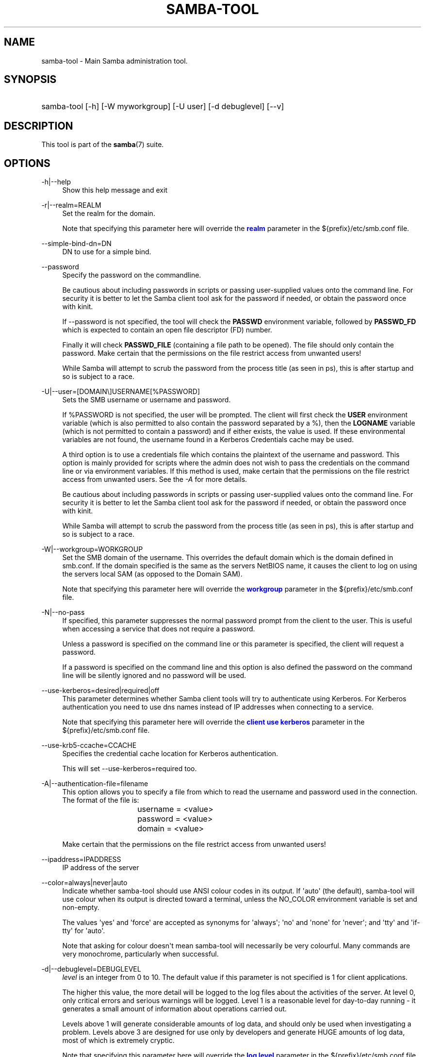'\" t
.\"     Title: samba-tool
.\"    Author: [see the "AUTHOR" section]
.\" Generator: DocBook XSL Stylesheets vsnapshot <http://docbook.sf.net/>
.\"      Date: 01/08/2024
.\"    Manual: System Administration tools
.\"    Source: Samba 4.19.4
.\"  Language: English
.\"
.TH "SAMBA\-TOOL" "8" "01/08/2024" "Samba 4\&.19\&.4" "System Administration tools"
.\" -----------------------------------------------------------------
.\" * Define some portability stuff
.\" -----------------------------------------------------------------
.\" ~~~~~~~~~~~~~~~~~~~~~~~~~~~~~~~~~~~~~~~~~~~~~~~~~~~~~~~~~~~~~~~~~
.\" http://bugs.debian.org/507673
.\" http://lists.gnu.org/archive/html/groff/2009-02/msg00013.html
.\" ~~~~~~~~~~~~~~~~~~~~~~~~~~~~~~~~~~~~~~~~~~~~~~~~~~~~~~~~~~~~~~~~~
.ie \n(.g .ds Aq \(aq
.el       .ds Aq '
.\" -----------------------------------------------------------------
.\" * set default formatting
.\" -----------------------------------------------------------------
.\" disable hyphenation
.nh
.\" disable justification (adjust text to left margin only)
.ad l
.\" -----------------------------------------------------------------
.\" * MAIN CONTENT STARTS HERE *
.\" -----------------------------------------------------------------
.SH "NAME"
samba-tool \- Main Samba administration tool\&.
.SH "SYNOPSIS"
.HP \w'\ 'u
samba\-tool [\-h] [\-W\ myworkgroup] [\-U\ user] [\-d\ debuglevel] [\-\-v]
.SH "DESCRIPTION"
.PP
This tool is part of the
\fBsamba\fR(7)
suite\&.
.SH "OPTIONS"
.PP
\-h|\-\-help
.RS 4
Show this help message and exit
.RE
.PP
\-r|\-\-realm=REALM
.RS 4
Set the realm for the domain\&.
.sp
Note that specifying this parameter here will override the
\m[blue]\fBrealm\fR\m[]
parameter in the
${prefix}/etc/smb\&.conf
file\&.
.RE
.PP
\-\-simple\-bind\-dn=DN
.RS 4
DN to use for a simple bind\&.
.RE
.PP
\-\-password
.RS 4
Specify the password on the commandline\&.
.sp
Be cautious about including passwords in scripts or passing user\-supplied values onto the command line\&. For security it is better to let the Samba client tool ask for the password if needed, or obtain the password once with
kinit\&.
.sp
If \-\-password is not specified, the tool will check the
\fBPASSWD\fR
environment variable, followed by
\fBPASSWD_FD\fR
which is expected to contain an open file descriptor (FD) number\&.
.sp
Finally it will check
\fBPASSWD_FILE\fR
(containing a file path to be opened)\&. The file should only contain the password\&. Make certain that the permissions on the file restrict access from unwanted users!
.sp
While Samba will attempt to scrub the password from the process title (as seen in ps), this is after startup and so is subject to a race\&.
.RE
.PP
\-U|\-\-user=[DOMAIN\e]USERNAME[%PASSWORD]
.RS 4
Sets the SMB username or username and password\&.
.sp
If %PASSWORD is not specified, the user will be prompted\&. The client will first check the
\fBUSER\fR
environment variable (which is also permitted to also contain the password separated by a %), then the
\fBLOGNAME\fR
variable (which is not permitted to contain a password) and if either exists, the value is used\&. If these environmental variables are not found, the username found in a Kerberos Credentials cache may be used\&.
.sp
A third option is to use a credentials file which contains the plaintext of the username and password\&. This option is mainly provided for scripts where the admin does not wish to pass the credentials on the command line or via environment variables\&. If this method is used, make certain that the permissions on the file restrict access from unwanted users\&. See the
\fI\-A\fR
for more details\&.
.sp
Be cautious about including passwords in scripts or passing user\-supplied values onto the command line\&. For security it is better to let the Samba client tool ask for the password if needed, or obtain the password once with
kinit\&.
.sp
While Samba will attempt to scrub the password from the process title (as seen in ps), this is after startup and so is subject to a race\&.
.RE
.PP
\-W|\-\-workgroup=WORKGROUP
.RS 4
Set the SMB domain of the username\&. This overrides the default domain which is the domain defined in smb\&.conf\&. If the domain specified is the same as the servers NetBIOS name, it causes the client to log on using the servers local SAM (as opposed to the Domain SAM)\&.
.sp
Note that specifying this parameter here will override the
\m[blue]\fBworkgroup\fR\m[]
parameter in the
${prefix}/etc/smb\&.conf
file\&.
.RE
.PP
\-N|\-\-no\-pass
.RS 4
If specified, this parameter suppresses the normal password prompt from the client to the user\&. This is useful when accessing a service that does not require a password\&.
.sp
Unless a password is specified on the command line or this parameter is specified, the client will request a password\&.
.sp
If a password is specified on the command line and this option is also defined the password on the command line will be silently ignored and no password will be used\&.
.RE
.PP
\-\-use\-kerberos=desired|required|off
.RS 4
This parameter determines whether Samba client tools will try to authenticate using Kerberos\&. For Kerberos authentication you need to use dns names instead of IP addresses when connecting to a service\&.
.sp
Note that specifying this parameter here will override the
\m[blue]\fBclient use kerberos\fR\m[]
parameter in the
${prefix}/etc/smb\&.conf
file\&.
.RE
.PP
\-\-use\-krb5\-ccache=CCACHE
.RS 4
Specifies the credential cache location for Kerberos authentication\&.
.sp
This will set \-\-use\-kerberos=required too\&.
.RE
.PP
\-A|\-\-authentication\-file=filename
.RS 4
This option allows you to specify a file from which to read the username and password used in the connection\&. The format of the file is:
.sp
.if n \{\
.RS 4
.\}
.nf
				username = <value>
				password = <value>
				domain   = <value>
			
.fi
.if n \{\
.RE
.\}
.sp
Make certain that the permissions on the file restrict access from unwanted users!
.RE
.PP
\-\-ipaddress=IPADDRESS
.RS 4
IP address of the server
.RE
.PP
\-\-color=always|never|auto
.RS 4
Indicate whether samba\-tool should use ANSI colour codes in its output\&. If \*(Aqauto\*(Aq (the default), samba\-tool will use colour when its output is directed toward a terminal, unless the NO_COLOR environment variable is set and non\-empty\&.
.sp
The values \*(Aqyes\*(Aq and \*(Aqforce\*(Aq are accepted as synonyms for \*(Aqalways\*(Aq; \*(Aqno\*(Aq and \*(Aqnone\*(Aq for \*(Aqnever\*(Aq; and \*(Aqtty\*(Aq and \*(Aqif\-tty\*(Aq for \*(Aqauto\*(Aq\&.
.sp
Note that asking for colour doesn\*(Aqt mean samba\-tool will necessarily be very colourful\&. Many commands are very monochrome, particularly when successful\&.
.RE
.PP
\-d|\-\-debuglevel=DEBUGLEVEL
.RS 4
\fIlevel\fR
is an integer from 0 to 10\&. The default value if this parameter is not specified is 1 for client applications\&.
.sp
The higher this value, the more detail will be logged to the log files about the activities of the server\&. At level 0, only critical errors and serious warnings will be logged\&. Level 1 is a reasonable level for day\-to\-day running \- it generates a small amount of information about operations carried out\&.
.sp
Levels above 1 will generate considerable amounts of log data, and should only be used when investigating a problem\&. Levels above 3 are designed for use only by developers and generate HUGE amounts of log data, most of which is extremely cryptic\&.
.sp
Note that specifying this parameter here will override the
\m[blue]\fBlog level\fR\m[]
parameter in the
${prefix}/etc/smb\&.conf
file\&.
.RE
.PP
\-\-debug\-stdout
.RS 4
This will redirect debug output to STDOUT\&. By default all clients are logging to STDERR\&.
.RE
.SH "COMMANDS"
.SS "computer"
.PP
Manage computer accounts\&.
.SS "computer add computername [options]"
.PP
Add a new computer to the Active Directory Domain\&.
.PP
The new computer name specified on the command is the sAMAccountName, with or without the trailing dollar sign\&.
.PP
\-\-computerou=COMPUTEROU
.RS 4
DN of alternative location (with or without domainDN counterpart) to default CN=Computers in which new computer object will be created\&. E\&.g\&. \*(AqOU=OUname\*(Aq\&.
.RE
.PP
\-\-description=DESCRIPTION
.RS 4
The new computers\*(Aqs description\&.
.RE
.PP
\-\-ip\-address=IP_ADDRESS_LIST
.RS 4
IPv4 address for the computer\*(Aqs A record, or IPv6 address for AAAA record, can be provided multiple times\&.
.RE
.PP
\-\-service\-principal\-name=SERVICE_PRINCIPAL_NAME_LIST
.RS 4
Computer\*(Aqs Service Principal Name, can be provided multiple times\&.
.RE
.PP
\-\-prepare\-oldjoin
.RS 4
Prepare enabled machine account for oldjoin mechanism\&.
.RE
.SS "computer create computername [options]"
.PP
Add a new computer\&. This is a synonym for the
samba\-tool computer add
command and is available for compatibility reasons only\&. Please use
samba\-tool computer add
instead\&.
.SS "computer delete computername [options]"
.PP
Delete an existing computer account\&.
.PP
The computer name specified on the command is the sAMAccountName, with or without the trailing dollar sign\&.
.SS "computer edit computername"
.PP
Edit a computer AD object\&.
.PP
The computer name specified on the command is the sAMAccountName, with or without the trailing dollar sign\&.
.PP
\-\-editor=EDITOR
.RS 4
Specifies the editor to use instead of the system default, or \*(Aqvi\*(Aq if no system default is set\&.
.RE
.SS "computer list"
.PP
List all computers\&.
.SS "computer move computername new_parent_dn [options]"
.PP
This command moves a computer account into the specified organizational unit or container\&.
.PP
The computername specified on the command is the sAMAccountName, with or without the trailing dollar sign\&.
.PP
The name of the organizational unit or container can be specified as a full DN or without the domainDN component\&.
.SS "computer show computername [options]"
.PP
Display a computer AD object\&.
.PP
The computer name specified on the command is the sAMAccountName, with or without the trailing dollar sign\&.
.PP
\-\-attributes=USER_ATTRS
.RS 4
Comma separated list of attributes, which will be printed\&.
.RE
.SS "contact"
.PP
Manage contacts\&.
.SS "contact add [contactname] [options]"
.PP
Add a new contact to the Active Directory Domain\&.
.PP
The name of the new contact can be specified by the first argument \*(Aqcontactname\*(Aq or the \-\-given\-name, \-\-initial and \-\-surname arguments\&. If no \*(Aqcontactname\*(Aq is given, contact\*(Aqs name will be made up of the given arguments by combining the given\-name, initials and surname\&. Each argument is optional\&. A dot (\*(Aq\&.\*(Aq) will be appended to the initials automatically\&.
.PP
\-\-ou=OU
.RS 4
DN of alternative location (with or without domainDN counterpart) in which the new contact will be created\&. E\&.g\&. \*(AqOU=OUname\*(Aq\&. Default is the domain base\&.
.RE
.PP
\-\-description=DESCRIPTION
.RS 4
The new contacts\*(Aqs description\&.
.RE
.PP
\-\-surname=SURNAME
.RS 4
Contact\*(Aqs surname\&.
.RE
.PP
\-\-given\-name=GIVEN_NAME
.RS 4
Contact\*(Aqs given name\&.
.RE
.PP
\-\-initials=INITIALS
.RS 4
Contact\*(Aqs initials\&.
.RE
.PP
\-\-display\-name=DISPLAY_NAME
.RS 4
Contact\*(Aqs display name\&.
.RE
.PP
\-\-job\-title=JOB_TITLE
.RS 4
Contact\*(Aqs job title\&.
.RE
.PP
\-\-department=DEPARTMENT
.RS 4
Contact\*(Aqs department\&.
.RE
.PP
\-\-company=COMPANY
.RS 4
Contact\*(Aqs company\&.
.RE
.PP
\-\-mail\-address=MAIL_ADDRESS
.RS 4
Contact\*(Aqs email address\&.
.RE
.PP
\-\-internet\-address=INTERNET_ADDRESS
.RS 4
Contact\*(Aqs home page\&.
.RE
.PP
\-\-telephone\-number=TELEPHONE_NUMBER
.RS 4
Contact\*(Aqs phone number\&.
.RE
.PP
\-\-mobile\-number=MOBILE_NUMBER
.RS 4
Contact\*(Aqs mobile phone number\&.
.RE
.PP
\-\-physical\-delivery\-office=PHYSICAL_DELIVERY_OFFICE
.RS 4
Contact\*(Aqs office location\&.
.RE
.SS "contact create [contactname] [options]"
.PP
Add a new contact\&. This is a synonym for the
samba\-tool contact add
command and is available for compatibility reasons only\&. Please use
samba\-tool contact add
instead\&.
.SS "contact delete contactname [options]"
.PP
Delete an existing contact\&.
.PP
The contactname specified on the command is the common name or the distinguished name of the contact object\&. The distinguished name of the contact can be specified with or without the domainDN component\&.
.SS "contact edit contactname"
.PP
Modify a contact AD object\&.
.PP
The contactname specified on the command is the common name or the distinguished name of the contact object\&. The distinguished name of the contact can be specified with or without the domainDN component\&.
.PP
\-\-editor=EDITOR
.RS 4
Specifies the editor to use instead of the system default, or \*(Aqvi\*(Aq if no system default is set\&.
.RE
.SS "contact list [options]"
.PP
List all contacts\&.
.PP
\-\-full\-dn
.RS 4
Display contact\*(Aqs full DN instead of the name\&.
.RE
.SS "contact move contactname new_parent_dn [options]"
.PP
This command moves a contact into the specified organizational unit or container\&.
.PP
The contactname specified on the command is the common name or the distinguished name of the contact object\&. The distinguished name of the contact can be specified with or without the domainDN component\&.
.SS "contact show contactname [options]"
.PP
Display a contact AD object\&.
.PP
The contactname specified on the command is the common name or the distinguished name of the contact object\&. The distinguished name of the contact can be specified with or without the domainDN component\&.
.PP
\-\-attributes=CONTACT_ATTRS
.RS 4
Comma separated list of attributes, which will be printed\&.
.RE
.SS "contact rename contactname [options]"
.PP
Rename a contact and related attributes\&.
.PP
This command allows to set the contact\*(Aqs name related attributes\&. The contact\*(Aqs CN will be renamed automatically\&. The contact\*(Aqs new CN will be made up by combining the given\-name, initials and surname\&. A dot (\*(Aq\&.\*(Aq) will be appended to the initials automatically, if required\&. Use the \-\-force\-new\-cn option to specify the new CN manually and \-\-reset\-cn to reset this change\&.
.PP
Use an empty attribute value to remove the specified attribute\&.
.PP
The contact name specified on the command is the CN\&.
.PP
\-\-surname=SURNAME
.RS 4
New surname\&.
.RE
.PP
\-\-given\-name=GIVEN_NAME
.RS 4
New given name\&.
.RE
.PP
\-\-initials=INITIALS
.RS 4
New initials\&.
.RE
.PP
\-\-force\-new\-cn=NEW_CN
.RS 4
Specify a new CN (RDN) instead of using a combination of the given name, initials and surname\&.
.RE
.PP
\-\-reset\-cn
.RS 4
Set the CN to the default combination of given name, initials and surname\&.
.RE
.PP
\-\-display\-name=DISPLAY_NAME
.RS 4
New display name\&.
.RE
.PP
\-\-mail\-address=MAIL_ADDRESS
.RS 4
New email address\&.
.RE
.SS "dbcheck"
.PP
Check the local AD database for errors\&.
.SS "delegation"
.PP
Manage Delegations\&.
.SS "delegation add-service accountname principal [options]"
.PP
Add a service principal as msDS\-AllowedToDelegateTo\&.
.SS "delegation del-service accountname principal [options]"
.PP
Delete a service principal as msDS\-AllowedToDelegateTo\&.
.SS "delegation for-any-protocol accountname [(on|off)] [options]"
.PP
Set/unset UF_TRUSTED_TO_AUTHENTICATE_FOR_DELEGATION (S4U2Proxy) for an account\&.
.SS "delegation for-any-service accountname [(on|off)] [options]"
.PP
Set/unset UF_TRUSTED_FOR_DELEGATION for an account\&.
.SS "delegation show accountname [options]	"
.PP
Show the delegation setting of an account\&.
.SS "dns"
.PP
Manage Domain Name Service (DNS)\&.
.SS "dns add server zone name A|AAAA|PTR|CNAME|NS|MX|SRV|TXT data"
.PP
Add a DNS record\&.
.SS "dns delete server zone name A|AAAA|PTR|CNAME|NS|MX|SRV|TXT data"
.PP
Delete a DNS record\&.
.SS "dns query server zone name A|AAAA|PTR|CNAME|NS|MX|SRV|TXT|ALL [options] data"
.PP
Query a name\&.
.SS "dns roothints server [name] [options]"
.PP
Query root hints\&.
.SS "dns serverinfo server [options]"
.PP
Query server information\&.
.SS "dns update server zone name A|AAAA|PTR|CNAME|NS|MX|SRV|TXT olddata newdata"
.PP
Update a DNS record\&.
.SS "dns zonecreate server zone [options]"
.PP
Create a zone\&.
.SS "dns zonedelete server zone [options]"
.PP
Delete a zone\&.
.SS "dns zoneinfo server zone [options]"
.PP
Query zone information\&.
.SS "dns zonelist server [options]"
.PP
List zones\&.
.SS "domain"
.PP
Manage Domain\&.
.SS "domain backup"
.PP
Create or restore a backup of the domain\&.
.SS "domain backup offline"
.PP
Backup (with proper locking) local domain directories into a tar file\&.
.SS "domain backup online"
.PP
Copy a running DC\*(Aqs current DB into a backup tar file\&.
.SS "domain backup rename"
.PP
Copy a running DC\*(Aqs DB to backup file, renaming the domain in the process\&.
.SS "domain backup restore"
.PP
Restore the domain\*(Aqs DB from a backup\-file\&.
.SS "domain auth policy list"
.PP
List authentication policies on the domain\&.
.PP
\-H, \-\-URL
.RS 4
LDB URL for database or target server\&.
.RE
.PP
\-\-json
.RS 4
View authentication policies as JSON instead of a list\&.
.RE
.SS "domain auth policy view"
.PP
View an authentication policy on the domain\&.
.PP
\-H, \-\-URL
.RS 4
LDB URL for database or target server\&.
.RE
.PP
\-\-name
.RS 4
Name of the authentication policy to view (required)\&.
.RE
.SS "domain auth policy create"
.PP
Create authentication policies on the domain\&.
.PP
\-H, \-\-URL
.RS 4
LDB URL for database or target server\&.
.RE
.PP
\-\-name
.RS 4
Name of the authentication policy (required)\&.
.RE
.PP
\-\-description
.RS 4
Optional description for the authentication policy\&.
.RE
.PP
\-\-protect
.RS 4
Protect authentication policy from accidental deletion\&.
.sp
Cannot be used together with \-\-unprotect\&.
.RE
.PP
\-\-unprotect
.RS 4
Unprotect authentication policy from accidental deletion\&.
.sp
Cannot be used together with \-\-protect\&.
.RE
.PP
\-\-audit
.RS 4
Only audit authentication policy\&.
.sp
Cannot be used together with \-\-enforce\&.
.RE
.PP
\-\-enforce
.RS 4
Enforce authentication policy\&.
.sp
Cannot be used together with \-\-audit\&.
.RE
.PP
\-\-strong\-ntlm\-policy
.RS 4
Strong NTLM Policy (Disabled, Optional, Required)\&.
.RE
.PP
\-\-user\-tgt\-lifetime
.RS 4
Ticket\-Granting\-Ticket lifetime for user accounts\&.
.RE
.PP
\-\-user\-allow\-ntlm\-auth
.RS 4
Allow NTLM network authentication when user is restricted to selected devices\&.
.RE
.PP
\-\-service\-tgt\-lifetime
.RS 4
Ticket\-Granting\-Ticket lifetime for service accounts\&.
.RE
.PP
\-\-service\-allow\-ntlm\-auth
.RS 4
Allow NTLM network authentication when service is restricted to selected devices\&.
.RE
.PP
\-\-computer\-tgt\-lifetime
.RS 4
Ticket\-Granting\-Ticket lifetime for computer accounts\&.
.RE
.SS "domain auth policy modify"
.PP
Modify authentication policies on the domain\&.
.PP
\-H, \-\-URL
.RS 4
LDB URL for database or target server\&.
.RE
.PP
\-\-name
.RS 4
Name of the authentication policy (required)\&.
.RE
.PP
\-\-description
.RS 4
Optional description for the authentication policy\&.
.RE
.PP
\-\-protect
.RS 4
Protect authentication policy from accidental deletion\&.
.sp
Cannot be used together with \-\-unprotect\&.
.RE
.PP
\-\-unprotect
.RS 4
Unprotect authentication policy from accidental deletion\&.
.sp
Cannot be used together with \-\-protect\&.
.RE
.PP
\-\-audit
.RS 4
Only audit authentication policy\&.
.sp
Cannot be used together with \-\-enforce\&.
.RE
.PP
\-\-enforce
.RS 4
Enforce authentication policy\&.
.sp
Cannot be used together with \-\-audit\&.
.RE
.PP
\-\-strong\-ntlm\-policy
.RS 4
Strong NTLM Policy (Disabled, Optional, Required)\&.
.RE
.PP
\-\-user\-tgt\-lifetime
.RS 4
Ticket\-Granting\-Ticket lifetime for user accounts\&.
.RE
.PP
\-\-user\-allow\-ntlm\-auth
.RS 4
Allow NTLM network authentication when user is restricted to selected devices\&.
.RE
.PP
\-\-service\-tgt\-lifetime
.RS 4
Ticket\-Granting\-Ticket lifetime for service accounts\&.
.RE
.PP
\-\-service\-allow\-ntlm\-auth
.RS 4
Allow NTLM network authentication when service is restricted to selected devices\&.
.RE
.PP
\-\-computer\-tgt\-lifetime
.RS 4
Ticket\-Granting\-Ticket lifetime for computer accounts\&.
.RE
.SS "domain auth policy delete"
.PP
Delete authentication policies on the domain\&.
.PP
\-H, \-\-URL
.RS 4
LDB URL for database or target server\&.
.RE
.PP
\-\-name
.RS 4
Name of authentication policy to delete (required)\&.
.RE
.PP
\-\-force
.RS 4
Force authentication policy delete even if it is protected\&.
.RE
.SS "domain auth silo list"
.PP
List authentication silos on the domain\&.
.PP
\-H, \-\-URL
.RS 4
LDB URL for database or target server\&.
.RE
.PP
\-\-json
.RS 4
View authentication silos as JSON instead of a list\&.
.RE
.SS "domain auth silo view"
.PP
View an authentication silo on the domain\&.
.PP
\-H, \-\-URL
.RS 4
LDB URL for database or target server\&.
.RE
.PP
\-\-name
.RS 4
Name of the authentication silo to view (required)\&.
.RE
.SS "domain auth silo create"
.PP
Create authentication silos on the domain\&.
.PP
\-H, \-\-URL
.RS 4
LDB URL for database or target server\&.
.RE
.PP
\-\-name
.RS 4
Name of the authentication silo (required)\&.
.RE
.PP
\-\-description
.RS 4
Optional description for the authentication silo\&.
.RE
.PP
\-\-policy
.RS 4
Use single policy for all principals in this silo\&.
.RE
.PP
\-\-user\-policy
.RS 4
User account policy\&.
.RE
.PP
\-\-service\-policy
.RS 4
Managed Service Account policy\&.
.RE
.PP
\-\-computer\-policy
.RS 4
Computer Account policy\&.
.RE
.PP
\-\-protect
.RS 4
Protect authentication silo from accidental deletion\&.
.sp
Cannot be used together with \-\-unprotect\&.
.RE
.PP
\-\-unprotect
.RS 4
Unprotect authentication silo from accidental deletion\&.
.sp
Cannot be used together with \-\-protect\&.
.RE
.PP
\-\-audit
.RS 4
Only audit silo policies\&.
.sp
Cannot be used together with \-\-enforce\&.
.RE
.PP
\-\-enforce
.RS 4
Enforce silo policies\&.
.sp
Cannot be used together with \-\-audit\&.
.RE
.SS "domain auth silo modify"
.PP
Modify authentication silos on the domain\&.
.PP
\-H, \-\-URL
.RS 4
LDB URL for database or target server\&.
.RE
.PP
\-\-name
.RS 4
Name of the authentication silo (required)\&.
.RE
.PP
\-\-description
.RS 4
Optional description for the authentication silo\&.
.RE
.PP
\-\-policy
.RS 4
Use single policy for all principals in this silo\&.
.RE
.PP
\-\-user\-policy
.RS 4
User account policy\&.
.RE
.PP
\-\-service\-policy
.RS 4
Managed Service Account policy\&.
.RE
.PP
\-\-computer\-policy
.RS 4
Computer Account policy\&.
.RE
.PP
\-\-protect
.RS 4
Protect authentication silo from accidental deletion\&.
.sp
Cannot be used together with \-\-unprotect\&.
.RE
.PP
\-\-unprotect
.RS 4
Unprotect authentication silo from accidental deletion\&.
.sp
Cannot be used together with \-\-protect\&.
.RE
.PP
\-\-audit
.RS 4
Only audit silo policies\&.
.sp
Cannot be used together with \-\-enforce\&.
.RE
.PP
\-\-enforce
.RS 4
Enforce silo policies\&.
.sp
Cannot be used together with \-\-audit\&.
.RE
.SS "domain auth silo delete"
.PP
Delete authentication silos on the domain\&.
.PP
\-H, \-\-URL
.RS 4
LDB URL for database or target server\&.
.RE
.PP
\-\-name
.RS 4
Name of authentication silo to delete (required)\&.
.RE
.PP
\-\-force
.RS 4
Force authentication silo delete even if it is protected\&.
.RE
.SS "domain auth silo member add"
.PP
Add a member to an authentication silo\&.
.PP
\-H, \-\-URL
.RS 4
LDB URL for database or target server\&.
.RE
.PP
\-\-name
.RS 4
Name of authentication silo (required)\&.
.RE
.PP
\-\-member
.RS 4
Member to add to the silo (DN or account name)\&.
.RE
.SS "domain auth silo member list"
.PP
List members in an authentication silo\&.
.PP
\-H, \-\-URL
.RS 4
LDB URL for database or target server\&.
.RE
.PP
\-\-name
.RS 4
Name of authentication silo (required)\&.
.RE
.PP
\-\-json
.RS 4
View members as JSON instead of a list\&.
.RE
.SS "domain auth silo member remove"
.PP
Remove a member from an authentication silo\&.
.PP
\-H, \-\-URL
.RS 4
LDB URL for database or target server\&.
.RE
.PP
\-\-name
.RS 4
Name of authentication silo (required)\&.
.RE
.PP
\-\-member
.RS 4
Member to remove from the silo (DN or account name)\&.
.RE
.SS "domain claim claim-type list"
.PP
List claim types on the domain\&.
.PP
\-H, \-\-URL
.RS 4
LDB URL for database or target server\&.
.RE
.PP
\-\-json
.RS 4
View claim types as JSON instead of a list\&.
.RE
.SS "domain claim claim-type view"
.PP
View a single claim type on the domain\&.
.PP
\-H, \-\-URL
.RS 4
LDB URL for database or target server\&.
.RE
.PP
\-\-name
.RS 4
Display name of claim type to view (required)\&.
.RE
.SS "domain claim claim-type create"
.PP
Create claim types on the domain\&.
.PP
\-H, \-\-URL
.RS 4
LDB URL for database or target server\&.
.RE
.PP
\-\-attribute
.RS 4
Attribute of claim type to create (required)\&.
.RE
.PP
\-\-class
.RS 4
Object classes to set claim type to\&.
.sp
Example: \-\-class=user \-\-class=computer
.RE
.PP
\-\-name
.RS 4
Optional display name or use attribute name\&.
.RE
.PP
\-\-description
.RS 4
Optional description or use from attribute\&.
.RE
.PP
\-\-enable
.RS 4
Enable claim type\&.
.sp
Cannot be used together with \-\-disable\&.
.RE
.PP
\-\-disable
.RS 4
Disable claim type\&.
.sp
Cannot be used together with \-\-enable\&.
.RE
.PP
\-\-protect
.RS 4
Protect claim type from accidental deletion\&.
.sp
Cannot be used together with \-\-unprotect\&.
.RE
.PP
\-\-unprotect
.RS 4
Unprotect claim type from accidental deletion\&.
.sp
Cannot be used together with \-\-protect\&.
.RE
.SS "domain claim claim-type modify"
.PP
Modify claim types on the domain\&.
.PP
\-H, \-\-URL
.RS 4
LDB URL for database or target server\&.
.RE
.PP
\-\-name
.RS 4
Display name of claim type to modify (required)\&.
.RE
.PP
\-\-class
.RS 4
Object classes to set claim type to\&.
.sp
Example: \-\-class=user \-\-class=computer
.RE
.PP
\-\-description
.RS 4
Set the claim type description\&.
.RE
.PP
\-\-enable
.RS 4
Enable claim type\&.
.sp
Cannot be used together with \-\-disable\&.
.RE
.PP
\-\-disable
.RS 4
Disable claim type\&.
.sp
Cannot be used together with \-\-enable\&.
.RE
.PP
\-\-protect
.RS 4
Protect claim type from accidental deletion\&.
.sp
Cannot be used together with \-\-unprotect\&.
.RE
.PP
\-\-unprotect
.RS 4
Unprotect claim type from accidental deletion\&.
.sp
Cannot be used together with \-\-protect\&.
.RE
.SS "domain claim claim-type delete"
.PP
Delete claim types on the domain\&.
.PP
\-H, \-\-URL
.RS 4
LDB URL for database or target server\&.
.RE
.PP
\-\-name
.RS 4
Display name of claim type to delete (required)\&.
.RE
.PP
\-\-force
.RS 4
Force claim type delete even if it is protected\&.
.RE
.SS "domain claim value-type list"
.PP
List claim value types on the domain\&.
.PP
\-H, \-\-URL
.RS 4
LDB URL for database or target server\&.
.RE
.PP
\-\-json
.RS 4
View claim value types as JSON instead of a list\&.
.RE
.SS "domain claim value-type view"
.PP
View a single claim value type on the domain\&.
.PP
\-H, \-\-URL
.RS 4
LDB URL for database or target server\&.
.RE
.PP
\-\-name
.RS 4
Display name of claim value type to view (required)\&.
.RE
.SS "domain classicupgrade [options] classic_smb_conf"
.PP
Upgrade from Samba classic (NT4\-like) database to Samba AD DC database\&.
.SS "domain dcpromo dnsdomain [DC|RODC] [options]"
.PP
Promote an existing domain member or NT4 PDC to an AD DC\&.
.SS "domain demote"
.PP
Demote ourselves from the role of domain controller\&.
.SS "domain exportkeytab keytab [options]"
.PP
Dumps Kerberos keys of the domain into a keytab\&.
.SS "domain info ip_address [options]"
.PP
Print basic info about a domain and the specified DC\&.
.SS "domain join dnsdomain [DC|RODC|MEMBER|SUBDOMAIN] [options]"
.PP
Join a domain as either member or backup domain controller\&.
.SS "domain level show|raise options [options]"
.PP
Show/raise domain and forest function levels\&.
.SS "domain passwordsettings show|set options [options]"
.PP
Show/set password settings\&.
.SS "domain passwordsettings pso"
.PP
Manage fine\-grained Password Settings Objects (PSOs)\&.
.SS "domain passwordsettings pso apply pso-name user-or-group-name [options]"
.PP
Applies a PSO\*(Aqs password policy to a user or group\&.
.SS "domain passwordsettings pso create pso-name precedence [options]"
.PP
Creates a new Password Settings Object (PSO)\&.
.SS "domain passwordsettings pso delete pso-name [options]"
.PP
Deletes a Password Settings Object (PSO)\&.
.SS "domain passwordsettings pso list [options]"
.PP
Lists all Password Settings Objects (PSOs)\&.
.SS "domain passwordsettings pso set pso-name [options]"
.PP
Modifies a Password Settings Object (PSO)\&.
.SS "domain passwordsettings pso show user-name [options]"
.PP
Displays a Password Settings Object (PSO)\&.
.SS "domain passwordsettings pso show-user pso-name [options]"
.PP
Displays the Password Settings that apply to a user\&.
.SS "domain passwordsettings pso unapply pso-name user-or-group-name [options]"
.PP
Updates a PSO to no longer apply to a user or group\&.
.SS "domain provision"
.PP
Promote an existing domain member or NT4 PDC to an AD DC\&.
.SS "domain trust"
.PP
Domain and forest trust management\&.
.SS "domain trust create DOMAIN options [options]"
.PP
Create a domain or forest trust\&.
.SS "domain trust modify DOMAIN options [options]"
.PP
Modify a domain or forest trust\&.
.SS "domain trust delete DOMAIN options [options]"
.PP
Delete a domain trust\&.
.SS "domain trust list options [options]"
.PP
List domain trusts\&.
.SS "domain trust namespaces [DOMAIN] options [options]"
.PP
Manage forest trust namespaces\&.
.SS "domain trust show DOMAIN options [options]"
.PP
Show trusted domain details\&.
.SS "domain trust validate DOMAIN options [options]"
.PP
Validate a domain trust\&.
.SS "drs"
.PP
Manage Directory Replication Services (DRS)\&.
.SS "drs bind"
.PP
Show DRS capabilities of a server\&.
.SS "drs kcc"
.PP
Trigger knowledge consistency center run\&.
.SS "drs options"
.PP
Query or change
\fIoptions\fR
for NTDS Settings object of a domain controller\&.
.SS "drs replicate destination_DC source_DC NC [options]"
.PP
Replicate a naming context between two DCs\&.
.SS "drs showrepl"
.PP
Show replication status\&. The
[\-\-json]
option results in JSON output, and with the
[\-\-summary]
option produces very little output when the replication status seems healthy\&.
.SS "dsacl"
.PP
Administer DS ACLs
.SS "dsacl delete"
.PP
Delete an access list entry on a directory object\&.
.SS "dsacl get"
.PP
Print access list on a directory object\&.
.SS "dsacl set"
.PP
Modify access list on a directory object\&.
.SS "forest"
.PP
Manage Forest configuration\&.
.SS "forest directory_service"
.PP
Manage directory_service behaviour for the forest\&.
.SS "forest directory_service dsheuristics VALUE"
.PP
Modify dsheuristics directory_service configuration for the forest\&.
.SS "forest directory_service show"
.PP
Show current directory_service configuration for the forest\&.
.SS "fsmo"
.PP
Manage Flexible Single Master Operations (FSMO)\&.
.SS "fsmo seize [options]"
.PP
Seize the role\&.
.SS "fsmo show"
.PP
Show the roles\&.
.SS "fsmo transfer [options]"
.PP
Transfer the role\&.
.SS "gpo"
.PP
Manage Group Policy Objects (GPO)\&.
.SS "gpo create displayname [options]"
.PP
Create an empty GPO\&.
.SS "gpo del gpo [options]"
.PP
Delete GPO\&.
.SS "gpo dellink container_dn gpo [options]"
.PP
Delete GPO link from a container\&.
.SS "gpo fetch gpo [options]"
.PP
Download a GPO\&.
.SS "gpo getinheritance container_dn [options]"
.PP
Get inheritance flag for a container\&.
.SS "gpo getlink container_dn [options]"
.PP
List GPO Links for a container\&.
.SS "gpo list username [options]"
.PP
List GPOs for an account\&.
.SS "gpo listall"
.PP
List all GPOs\&.
.SS "gpo listcontainers gpo [options]"
.PP
List all linked containers for a GPO\&.
.SS "gpo setinheritance container_dn block|inherit [options]"
.PP
Set inheritance flag on a container\&.
.SS "gpo setlink container_dn gpo [options]"
.PP
Add or Update a GPO link to a container\&.
.SS "gpo show gpo [options]"
.PP
Show information for a GPO\&.
.SS "gpo manage symlink list"
.PP
List VGP Symbolic Link Group Policy from the sysvol
.SS "gpo manage symlink add"
.PP
Adds a VGP Symbolic Link Group Policy to the sysvol
.SS "gpo manage symlink remove"
.PP
Removes a VGP Symbolic Link Group Policy from the sysvol
.SS "gpo manage files list"
.PP
List VGP Files Group Policy from the sysvol
.SS "gpo manage files add"
.PP
Add VGP Files Group Policy to the sysvol
.SS "gpo manage files remove"
.PP
Remove VGP Files Group Policy from the sysvol
.SS "gpo manage openssh list"
.PP
List VGP OpenSSH Group Policy from the sysvol
.SS "gpo manage openssh set"
.PP
Sets a VGP OpenSSH Group Policy to the sysvol
.SS "gpo manage sudoers add"
.PP
Adds a Samba Sudoers Group Policy to the sysvol\&.
.SS "gpo manage sudoers list"
.PP
List Samba Sudoers Group Policy from the sysvol\&.
.SS "gpo manage sudoers remove"
.PP
Removes a Samba Sudoers Group Policy from the sysvol\&.
.SS "gpo manage scripts startup list"
.PP
List VGP Startup Script Group Policy from the sysvol
.SS "gpo manage scripts startup add"
.PP
Adds VGP Startup Script Group Policy to the sysvol
.SS "gpo manage scripts startup remove"
.PP
Removes VGP Startup Script Group Policy from the sysvol
.SS "gpo manage motd list"
.PP
List VGP MOTD Group Policy from the sysvol\&.
.SS "gpo manage motd set"
.PP
Sets a VGP MOTD Group Policy to the sysvol
.SS "gpo manage issue list"
.PP
List VGP Issue Group Policy from the sysvol\&.
.SS "gpo manage issue set"
.PP
Sets a VGP Issue Group Policy to the sysvol
.SS "gpo manage access add"
.PP
Adds a VGP Host Access Group Policy to the sysvol
.SS "gpo manage access list"
.PP
List VGP Host Access Group Policy from the sysvol
.SS "gpo manage access remove"
.PP
Remove a VGP Host Access Group Policy from the sysvol
.SS "group"
.PP
Manage groups\&.
.SS "group add groupname [options]"
.PP
Create a new AD group\&.
.SS "group create groupname [options]"
.PP
Add a new AD group\&. This is a synonym for the
samba\-tool group add
command and is available for compatibility reasons only\&. Please use
samba\-tool group add
instead\&.
.SS "group addmembers groupname members [options]"
.PP
Add members to an AD group\&.
.SS "group delete groupname [options]"
.PP
Delete an AD group\&.
.SS "group edit groupname"
.PP
Edit a group AD object\&.
.PP
\-\-editor=EDITOR
.RS 4
Specifies the editor to use instead of the system default, or \*(Aqvi\*(Aq if no system default is set\&.
.RE
.SS "group list"
.PP
List all groups\&.
.SS "group listmembers groupname [options]"
.PP
List all members of the specified AD group\&.
.PP
By default the sAMAccountNames are listed\&. If no sAMAccountName is available, the CN will be used instead\&.
.PP
\-\-full\-dn
.RS 4
List the distinguished names instead of the sAMAccountNames\&.
.RE
.PP
\-\-hide\-expired
.RS 4
Do not list expired group members\&.
.RE
.PP
\-\-hide\-disabled
.RS 4
Do not list disabled group members\&.
.RE
.SS "group move groupname new_parent_dn [options]"
.PP
This command moves a group into the specified organizational unit or container\&.
.PP
The groupname specified on the command is the sAMAccountName\&.
.PP
The name of the organizational unit or container can be specified as a full DN or without the domainDN component\&.
.PP

.SS "group removemembers groupname members [options]"
.PP
Remove members from the specified AD group\&.
.SS "group show groupname [options]"
.PP
Show group object and it\*(Aqs attributes\&.
.SS "group stats [options]"
.PP
Show statistics for overall groups and group memberships\&.
.SS "group rename groupname [options]"
.PP
Rename a group and related attributes\&.
.PP
This command allows to set the group\*(Aqs name related attributes\&. The group\*(Aqs CN will be renamed automatically\&. The group\*(Aqs CN will be the sAMAccountName\&. Use the \-\-force\-new\-cn option to specify the new CN manually and the \-\-reset\-cn to reset this change\&.
.PP
Use an empty attribute value to remove the specified attribute\&.
.PP
The groupname specified on the command is the sAMAccountName\&.
.PP
\-\-force\-new\-cn=NEW_CN
.RS 4
Specify a new CN (RDN) instead of using the sAMAccountName\&.
.RE
.PP
\-\-reset\-cn
.RS 4
Set the CN to the sAMAccountName\&.
.RE
.PP
\-\-mail\-address=MAIL_ADDRESS
.RS 4
New mail address
.RE
.PP
\-\-samaccountname=SAMACCOUNTNAME
.RS 4
New account name (sAMAccountName/logon name)
.RE
.SS "ldapcmp \fIURL1\fR \fIURL2\fR \fIdomain|configuration|schema|dnsdomain|dnsforest\fR [options]"
.PP
Compare two LDAP databases\&.
.SS "ntacl"
.PP
Manage NT ACLs\&.
.SS "ntacl changedomsid original-domain-SID new-domain-SID file [options]"
.PP
Change the domain SID for ACLs\&. Can be used to change all entries in acl_xattr when the machine\*(Aqs SID has accidentally changed or the data set has been copied to another machine either via backup/restore or rsync\&.
.PP
\-\-use\-ntvfs
.RS 4
Set the ACLs directly to the TDB or xattr\&. The POSIX permissions will NOT be changed, only the NT ACL will be stored\&.
.RE
.PP
\-\-service=SERVICE
.RS 4
Specify the name of the smb\&.conf service to use\&. This option is required in combination with the \-\-use\-s3fs option\&.
.RE
.PP
\-\-use\-s3fs
.RS 4
Set the ACLs for use with the default s3fs file server via the VFS layer\&. This option requires a smb\&.conf service, specified by the \-\-service=SERVICE option\&.
.RE
.PP
\-\-xattr\-backend=[native|tdb]
.RS 4
Specify the xattr backend type (native fs or tdb)\&.
.RE
.PP
\-\-eadb\-file=EADB_FILE
.RS 4
Name of the tdb file where attributes are stored\&.
.RE
.PP
\-\-recursive
.RS 4
Set the ACLs for directories and their contents recursively\&.
.RE
.PP
\-\-follow\-symlinks
.RS 4
Follow symlinks when \-\-recursive is specified\&.
.RE
.PP
\-\-verbose
.RS 4
Verbosely list files and ACLs which are being processed\&.
.RE
.SS "ntacl get file [options]"
.PP
Get ACLs on a file\&.
.SS "ntacl set acl file [options]"
.PP
Set ACLs on a file\&.
.SS "ntacl sysvolcheck"
.PP
Check sysvol ACLs match defaults (including correct ACLs on GPOs)\&.
.SS "ntacl sysvolreset"
.PP
Reset sysvol ACLs to defaults (including correct ACLs on GPOs)\&.
.SS "ou"
.PP
Manage organizational units (OUs)\&.
.SS "ou add ou_dn [options]"
.PP
Add a new organizational unit\&.
.PP
The name of the organizational unit can be specified as a full DN or without the domainDN component\&.
.PP
\-\-description=DESCRIPTION
.RS 4
Specify OU\*(Aqs description\&.
.RE
.SS "ou create ou_dn [options]"
.PP
Add a new organizational unit\&. This is a synonym for the
samba\-tool ou add
command and is available for compatibility reasons only\&. Please use
samba\-tool ou add
instead\&.
.SS "ou delete ou_dn [options]"
.PP
Delete an organizational unit\&.
.PP
The name of the organizational unit can be specified as a full DN or without the domainDN component\&.
.PP
\-\-force\-subtree\-delete
.RS 4
Delete organizational unit and all children recursively\&.
.RE
.SS "ou list [options]"
.PP
List all organizational units\&.
.PP
\-\-full\-dn
.RS 4
Display DNs including the base DN\&.
.RE
.SS "ou listobjects ou_dn [options]"
.PP
List all objects in an organizational unit\&.
.PP
The name of the organizational unit can be specified as a full DN or without the domainDN component\&.
.PP
\-\-full\-dn
.RS 4
Display DNs including the base DN\&.
.RE
.PP
\-r|\-\-recursive
.RS 4
List objects recursively\&.
.RE
.SS "ou move old_ou_dn new_parent_dn [options]"
.PP
Move an organizational unit\&.
.PP
The name of the organizational units can be specified as a full DN or without the domainDN component\&.
.SS "ou rename old_ou_dn new_ou_dn [options]"
.PP
Rename an organizational unit\&.
.PP
The name of the organizational units can be specified as a full DN or without the domainDN component\&.
.SS "rodc"
.PP
Manage Read\-Only Domain Controller (RODC)\&.
.SS "rodc preload SID|DN|accountname [options]"
.PP
Preload one account for an RODC\&.
.SS "schema"
.PP
Manage and query schema\&.
.SS "schema attribute modify attribute [options]"
.PP
Modify the behaviour of an attribute in schema\&.
.SS "schema attribute show attribute [options]"
.PP
Display an attribute schema definition\&.
.SS "schema attribute show_oc attribute [options]"
.PP
Show objectclasses that MAY or MUST contain this attribute\&.
.SS "schema objectclass show objectclass [options]"
.PP
Display an objectclass schema definition\&.
.SS "sites"
.PP
Manage sites\&.
.SS "sites list [options]"
.PP
List sites\&.
.PP
\-\-json
.RS 4
Output as JSON instead of a list
.RE
.SS "sites view site [options]"
.PP
View site details\&.
.SS "sites create site [options]"
.PP
Create a new site\&.
.SS "sites remove site [options]"
.PP
Delete an existing site\&.
.SS "sites subnet list site [options]"
.PP
List subnets for a site\&.
.PP
\-\-json
.RS 4
Output as JSON instead of a list
.RE
.SS "sites subnet view subnet [options]"
.PP
View subnet details\&.
.SS "sites subnet create subnet site-of-subnet [options]"
.PP
Create a new subnet\&.
.SS "sites subnet remove subnet [options]"
.PP
Delete an existing subnet\&.
.SS "sites subnet set-site subnet site-of-subnet [options]"
.PP
Assign a subnet to a site\&.
.SS "spn"
.PP
Manage Service Principal Names (SPN)\&.
.SS "spn add name user [options]"
.PP
Create a new SPN\&.
.SS "spn delete name [user] [options]"
.PP
Delete an existing SPN\&.
.SS "spn list user [options]"
.PP
List SPNs of a given user\&.
.SS "testparm"
.PP
Check the syntax of the configuration file\&.
.SS "time"
.PP
Retrieve the time on a server\&.
.SS "user"
.PP
Manage users\&.
.SS "user add username [password]"
.PP
Add a new user to the Active Directory Domain\&.
.SS "user create username [password]"
.PP
Add a new user\&. This is a synonym for the
samba\-tool user add
command and is available for compatibility reasons only\&. Please use
samba\-tool user add
instead\&.
.SS "user delete username [options]"
.PP
Delete an existing user account\&.
.SS "user disable username"
.PP
Disable a user account\&.
.SS "user edit username"
.PP
Edit a user account AD object\&.
.PP
\-\-editor=EDITOR
.RS 4
Specifies the editor to use instead of the system default, or \*(Aqvi\*(Aq if no system default is set\&.
.RE
.SS "user enable username"
.PP
Enable a user account\&.
.SS "user list"
.PP
List all users\&.
.PP
By default the user\*(Aqs sAMAccountNames are listed\&.
.PP
\-\-full\-dn
.RS 4
List user\*(Aqs distinguished names instead of the sAMAccountNames\&.
.RE
.PP
\-b BASE_DN|\-\-base\-dn=BASE_DN
.RS 4
Specify base DN to use\&. Only users under the specified base DN will be listed\&.
.RE
.PP
\-\-hide\-expired
.RS 4
Do not list expired user accounts\&.
.RE
.PP
\-\-hide\-disabled
.RS 4
Do not list disabled user accounts\&.
.RE
.SS "user setprimarygroup username primarygroupname"
.PP
Set the primary group a user account\&.
.SS "user getgroups username"
.PP
Get the direct group memberships of a user account\&.
.SS "user show username [options]"
.PP
Display a user AD object\&.
.PP
\-\-attributes=USER_ATTRS
.RS 4
Comma separated list of attributes, which will be printed\&.
.RE
.SS "user move username new_parent_dn [options]"
.PP
This command moves a user account into the specified organizational unit or container\&.
.PP
The username specified on the command is the sAMAccountName\&.
.PP
The name of the organizational unit or container can be specified as a full DN or without the domainDN component\&.
.SS "user password [options]"
.PP
Change password for a user account (the one provided in authentication)\&.
.SS "user rename username [options]"
.PP
Rename a user and related attributes\&.
.PP
This command allows to set the user\*(Aqs name related attributes\&. The user\*(Aqs CN will be renamed automatically\&. The user\*(Aqs new CN will be made up by combining the given\-name, initials and surname\&. A dot (\*(Aq\&.\*(Aq) will be appended to the initials automatically, if required\&. Use the \-\-force\-new\-cn option to specify the new CN manually and \-\-reset\-cn to reset this change\&.
.PP
Use an empty attribute value to remove the specified attribute\&.
.PP
The username specified on the command is the sAMAccountName\&.
.PP
\-\-surname=SURNAME
.RS 4
New surname
.RE
.PP
\-\-given\-name=GIVEN_NAME
.RS 4
New given name
.RE
.PP
\-\-initials=INITIALS
.RS 4
New initials
.RE
.PP
\-\-force\-new\-cn=NEW_CN
.RS 4
Specify a new CN (RDN) instead of using a combination of the given name, initials and surname\&.
.RE
.PP
\-\-reset\-cn
.RS 4
Set the CN to the default combination of given name, initials and surname\&.
.RE
.PP
\-\-display\-name=DISPLAY_NAME
.RS 4
New display name
.RE
.PP
\-\-mail\-address=MAIL_ADDRESS
.RS 4
New email address
.RE
.PP
\-\-samaccountname=SAMACCOUNTNAME
.RS 4
New account name (sAMAccountName/logon name)
.RE
.PP
\-\-upn=UPN
.RS 4
New user principal name
.RE
.SS "user setexpiry username [options]"
.PP
Set the expiration of a user account\&.
.SS "user setpassword username [options]"
.PP
Sets or resets the password of a user account\&.
.SS "user unlock username [options]"
.PP
This command unlocks a user account in the Active Directory domain\&.
.SS "user getpassword username [options]"
.PP
Gets the password of a user account\&.
.SS "user syncpasswords --cache-ldb-initialize [options]"
.PP
Syncs the passwords of all user accounts, using an optional script\&.
.PP
Note that this command should run on a single domain controller only (typically the PDC\-emulator)\&.
.SS "vampire [options] \fIdomain\fR"
.PP
Join and synchronise a remote AD domain to the local server\&. Please note that
samba\-tool vampire
is deprecated, please use
samba\-tool domain join
instead\&.
.SS "visualize [options] \fIsubcommand\fR"
.PP
Produce graphical representations of Samba network state\&. To work out what is happening in a replication graph, it is sometimes helpful to use visualisations\&.
.PP
There are two subcommands, two graphical modes, and (roughly) two modes of operation with respect to the location of authority\&.
.SS "MODES OF OPERATION"
.PP
samba\-tool visualize ntdsconn
.RS 4
Looks at NTDS connections\&.
.RE
.PP
samba\-tool visualize reps
.RS 4
Looks at repsTo and repsFrom objects\&.
.RE
.PP
samba\-tool visualize uptodateness
.RS 4
Looks at replication lag as shown by the uptodateness vectors\&.
.RE
.SS "GRAPHICAL MODES"
.PP
\-\-distance
.RS 4
Distances between DCs are shown in a matrix in the terminal\&.
.RE
.PP
\-\-dot
.RS 4
Generate Graphviz dot output (for ntdsconn and reps modes)\&. When viewed using dot or xdot, this shows the network as a graph with DCs as vertices and connections edges\&. Certain types of degenerate edges are shown in different colours or line\-styles\&.
.RE
.PP
\-\-xdot
.RS 4
Generate Graphviz dot output as with
[\-\-dot]
and attempt to view it immediately using
/usr/bin/xdot\&.
.RE
.PP
\-r
.RS 4
Normally,
samba\-tool
talks to one database; with the
[\-r]
option attempts are made to contact all the DCs known to the first database\&. This is necessary for
samba\-tool visualize uptodateness
and for
samba\-tool visualize reps
because the repsFrom/To objects are not replicated, and it can reveal replication issues in other modes\&.
.RE
.SS "help"
.PP
Gives usage information\&.
.SH "VERSION"
.PP
This man page is complete for version 4\&.19\&.4 of the Samba suite\&.
.SH "AUTHOR"
.PP
The original Samba software and related utilities were created by Andrew Tridgell\&. Samba is now developed by the Samba Team as an Open Source project similar to the way the Linux kernel is developed\&.
